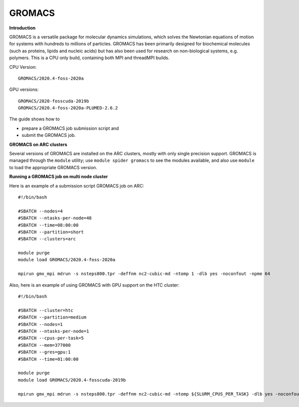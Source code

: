 GROMACS
-------

**Introduction**

GROMACS is a versatile package for molecular dynamics simulations, which solves the Newtonian equations of motion for systems with hundreds to millions of particles.  GROMACS has been primarily designed for biochemical molecules (such as proteins, lipids and nucleic acids) but has also been used for research on non-biological systems, e.g. polymers.  This is a CPU only build, containing both MPI and threadMPI builds. 

CPU Version::

       GROMACS/2020.4-foss-2020a

GPU versions::

        GROMACS/2020-fosscuda-2019b
        GROMACS/2020.4-foss-2020a-PLUMED-2.6.2
       

The guide shows how to

- prepare a GROMACS job submission script and
- submit the GROMACS job.

**GROMACS on ARC clusters**

Several versions of GROMACS are installed on the ARC clusters, mostly with only single precision support.  GROMACS is managed through the ``module`` utility; use ``module spider gromacs`` to see the modules available, and also use ``module`` to load the appropriate GROMACS version.

**Running a GROMACS job on multi node cluster** 

Here is an example of a submission script GROMACS job on ARC::

  #!/bin/bash 
  
  #SBATCH --nodes=4 
  #SBATCH --ntasks-per-node=48 
  #SBATCH --time=08:00:00 
  #SBATCH --partition=short
  #SBATCH --clusters=arc 

  module purge 
  module load GROMACS/2020.4-foss-2020a  

  mpirun gmx_mpi mdrun -s nsteps800.tpr -deffnm nc2-cubic-md -ntomp 1 -dlb yes -noconfout -npme 64 

Also, here is an example of using GROMACS with GPU support on the HTC cluster::  

  #!/bin/bash

  #SBATCH --cluster=htc
  #SBATCH --partition=medium
  #SBATCH --nodes=1
  #SBATCH --ntasks-per-node=1
  #SBATCH --cpus-per-task=5
  #SBATCH --mem=377000
  #SBATCH --gres=gpu:1
  #SBATCH --time=01:00:00

  module purge 
  module load GROMACS/2020.4-fosscuda-2019b 

  mpirun gmx_mpi mdrun -s nsteps800.tpr -deffnm nc2-cubic-md -ntomp ${SLURM_CPUS_PER_TASK} -dlb yes -noconfout -npme 64
 

